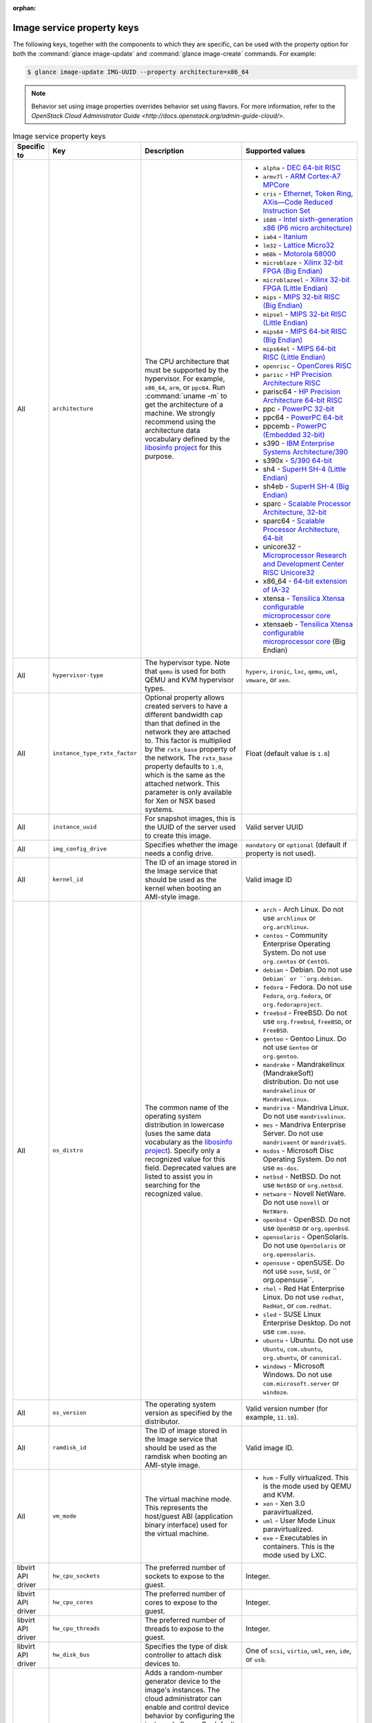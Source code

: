 :orphan:

Image service property keys
~~~~~~~~~~~~~~~~~~~~~~~~~~~

The following keys, together with the components to which they are specific,
can be used with the property option for both the
:command:`glance image-update` and :command:`glance image-create` commands.
For example:

.. code-block:: console

   $ glance image-update IMG-UUID --property architecture=x86_64

.. note::

   Behavior set using image properties overrides behavior set using flavors.
   For more information, refer to the `OpenStack Cloud Administrator Guide
   <http://docs.openstack.org/admin-guide-cloud/>`.

.. list-table:: Image service property keys
   :widths: 15 35 50 90
   :header-rows: 1

   * - Specific to
     - Key
     - Description
     - Supported values
   * - All
     - ``architecture``
     - The CPU architecture that must be supported by the hypervisor. For
       example, ``x86_64``, ``arm``, or ``ppc64``. Run :command:`uname -m`
       to get the architecture of a machine. We strongly recommend using
       the architecture data vocabulary defined by the `libosinfo project
       <http://libosinfo.org/>`_ for this purpose.
     - * ``alpha`` - `DEC 64-bit RISC
         <http://en.wikipedia.org/wiki/DEC_Alpha>`_
       * ``armv7l`` - `ARM Cortex-A7 MPCore
         <http://en.wikipedia.org/wiki/ARM_architecture>`_
       * ``cris`` - `Ethernet, Token Ring, AXis—Code Reduced Instruction
         Set <http://en.wikipedia.org/wiki/ETRAX_CRIS>`_
       * ``i686`` - `Intel sixth-generation x86 (P6 micro architecture)
         <http://en.wikipedia.org/wiki/X86>`_
       * ``ia64`` - `Itanium <http://en.wikipedia.org/wiki/Itanium>`_
       * ``lm32`` - `Lattice Micro32
         <http://en.wikipedia.org/wiki/Milkymist>`_
       * ``m68k`` - `Motorola 68000
         <http://en.wikipedia.org/wiki/Motorola_68000_family>`_
       * ``microblaze`` - `Xilinx 32-bit FPGA (Big Endian)
         <http://en.wikipedia.org/wiki/MicroBlaze>`_
       * ``microblazeel`` - `Xilinx 32-bit FPGA (Little Endian)
         <http://en.wikipedia.org/wiki/MicroBlaze>`_
       * ``mips`` - `MIPS 32-bit RISC (Big Endian)
         <http://en.wikipedia.org/wiki/MIPS_architecture>`_
       * ``mipsel`` - `MIPS 32-bit RISC (Little Endian)
         <http://en.wikipedia.org/wiki/MIPS_architecture>`_
       * ``mips64`` - `MIPS 64-bit RISC (Big Endian)
         <http://en.wikipedia.org/wiki/MIPS_architecture>`_
       * ``mips64el`` - `MIPS 64-bit RISC (Little Endian)
         <http://en.wikipedia.org/wiki/MIPS_architecture>`_
       * ``openrisc`` - `OpenCores RISC
         <http://en.wikipedia.org/wiki/OpenRISC#QEMU_support>`_
       * ``parisc`` - `HP Precision Architecture RISC
         <http://en.wikipedia.org/wiki/PA-RISC>`_
       * parisc64 - `HP Precision Architecture 64-bit RISC
         <http://en.wikipedia.org/wiki/PA-RISC>`_
       * ppc - `PowerPC 32-bit <http://en.wikipedia.org/wiki/PowerPC>`_
       * ppc64 - `PowerPC 64-bit <http://en.wikipedia.org/wiki/PowerPC>`_
       * ppcemb - `PowerPC (Embedded 32-bit)
         <http://en.wikipedia.org/wiki/PowerPC>`_
       * s390 - `IBM Enterprise Systems Architecture/390
         <http://en.wikipedia.org/wiki/S390>`_
       * s390x - `S/390 64-bit <http://en.wikipedia.org/wiki/S390x>`_
       * sh4 - `SuperH SH-4 (Little Endian)
         <http://en.wikipedia.org/wiki/SuperH>`_
       * sh4eb - `SuperH SH-4 (Big Endian)
         <http://en.wikipedia.org/wiki/SuperH>`_
       * sparc - `Scalable Processor Architecture, 32-bit
         <http://en.wikipedia.org/wiki/Sparc>`_
       * sparc64 - `Scalable Processor Architecture, 64-bit
         <http://en.wikipedia.org/wiki/Sparc>`_
       * unicore32 - `Microprocessor Research and Development Center RISC
         Unicore32 <http://en.wikipedia.org/wiki/Unicore>`_
       * x86_64 - `64-bit extension of IA-32
         <http://en.wikipedia.org/wiki/X86>`_
       * xtensa - `Tensilica Xtensa configurable microprocessor core
         <http://en.wikipedia.org/wiki/Xtensa#Processor_Cores>`_
       * xtensaeb - `Tensilica Xtensa configurable microprocessor core
         <http://en.wikipedia.org/wiki/Xtensa#Processor_Cores>`_ (Big Endian)
   * - All
     - ``hypervisor-type``
     - The hypervisor type. Note that ``qemu`` is used for both QEMU and KVM
       hypervisor types.
     - ``hyperv``, ``ironic``, ``lxc``, ``qemu``, ``uml``, ``vmware``, or
       ``xen``.
   * - All
     - ``instance_type_rxtx_factor``
     - Optional property allows created servers to have a different bandwidth
       cap than that defined in the network they are attached to. This factor
       is multiplied by the ``rxtx_base`` property of the network. The
       ``rxtx_base`` property defaults to ``1.0``, which is the same as the
       attached network. This parameter is only available for Xen or NSX based
       systems.
     - Float (default value is ``1.0``)
   * - All
     - ``instance_uuid``
     - For snapshot images, this is the UUID of the server used to create this
       image.
     - Valid server UUID
   * - All
     - ``img_config_drive``
     - Specifies whether the image needs a config drive.
     - ``mandatory`` or ``optional`` (default if property is not used).
   * - All
     - ``kernel_id``
     - The ID of an image stored in the Image service that should be used as
       the kernel when booting an AMI-style image.
     - Valid image ID
   * - All
     - ``os_distro``
     - The common name of the operating system distribution in lowercase
       (uses the same data vocabulary as the
       `libosinfo project`_). Specify only a recognized
       value for this field. Deprecated values are listed to assist you in
       searching for the recognized value.
     - * ``arch`` - Arch Linux. Do not use ``archlinux`` or ``org.archlinux``.
       * ``centos`` - Community Enterprise Operating System. Do not use
         ``org.centos`` or ``CentOS``.
       * ``debian`` - Debian. Do not use ``Debian` or ``org.debian``.
       * ``fedora`` - Fedora. Do not use ``Fedora``, ``org.fedora``, or
         ``org.fedoraproject``.
       * ``freebsd`` - FreeBSD. Do not use ``org.freebsd``, ``freeBSD``, or
         ``FreeBSD``.
       * ``gentoo`` - Gentoo Linux. Do not use ``Gentoo`` or ``org.gentoo``.
       * ``mandrake`` - Mandrakelinux (MandrakeSoft) distribution. Do not use
         ``mandrakelinux`` or ``MandrakeLinux``.
       * ``mandriva`` - Mandriva Linux. Do not use ``mandrivalinux``.
       * ``mes`` - Mandriva Enterprise Server. Do not use ``mandrivaent`` or
         ``mandrivaES``.
       * ``msdos`` - Microsoft Disc Operating System. Do not use ``ms-dos``.
       * ``netbsd`` - NetBSD. Do not use ``NetBSD`` or ``org.netbsd``.
       * ``netware`` - Novell NetWare. Do not use ``novell`` or ``NetWare``.
       * ``openbsd`` - OpenBSD. Do not use ``OpenBSD`` or ``org.openbsd``.
       * ``opensolaris`` - OpenSolaris. Do not use ``OpenSolaris`` or
         ``org.opensolaris``.
       * ``opensuse`` - openSUSE. Do not use ``suse``, ``SuSE``, or
         `` org.opensuse``.
       * ``rhel`` - Red Hat Enterprise Linux. Do not use ``redhat``, ``RedHat``,
         or ``com.redhat``.
       * ``sled`` - SUSE Linux Enterprise Desktop. Do not use ``com.suse``.
       * ``ubuntu`` - Ubuntu. Do not use ``Ubuntu``, ``com.ubuntu``,
         ``org.ubuntu``, or ``canonical``.
       * ``windows`` - Microsoft Windows. Do not use ``com.microsoft.server``
         or ``windoze``.
   * - All
     - ``os_version``
     - The operating system version as specified by the distributor.
     - Valid version number (for example, ``11.10``).
   * - All
     - ``ramdisk_id``
     - The ID of image stored in the Image service that should be used as the
       ramdisk when booting an AMI-style image.
     - Valid image ID.
   * - All
     - ``vm_mode``
     - The virtual machine mode. This represents the host/guest ABI
       (application binary interface) used for the virtual machine.
     - * ``hvm`` - Fully virtualized. This is the mode used by QEMU and KVM.
       * ``xen`` - Xen 3.0 paravirtualized.
       * ``uml`` - User Mode Linux paravirtualized.
       * ``exe`` - Executables in containers. This is the mode used by LXC.
   * - libvirt API driver
     - ``hw_cpu_sockets``
     - The preferred number of sockets to expose to the guest.
     - Integer.
   * - libvirt API driver
     - ``hw_cpu_cores``
     - The preferred number of cores to expose to the guest.
     - Integer.
   * - libvirt API driver
     - ``hw_cpu_threads``
     - The preferred number of threads to expose to the guest.
     - Integer.
   * - libvirt API driver
     - ``hw_disk_bus``
     - Specifies the type of disk controller to attach disk devices to.
     - One of ``scsi``, ``virtio``, ``uml``, ``xen``, ``ide``, or ``usb``.
   * - libvirt API driver
     - ``hw_rng_model``
     - Adds a random-number generator device to the image's instances. The
       cloud administrator can enable and control device behavior by
       configuring the instance's flavor. By default:

       * The generator device is disabled.
       * ``/dev/random`` is used as the default entropy source. To specify a
         physical HW RNG device, use the following option in the nova.conf
         file:

       .. code-block:: ini

          rng_dev_path=/dev/hwrng

     - ``virtio``, or other supported device.
   * - libvirt API driver, Hyper-V driver
     - ``hw_machine_type``
     - For libvirt: Enables booting an ARM system using the specified machine
       type. By default, if an ARM image is used and its type is not specified,
       Compute uses ``vexpress-a15`` (for ARMv7) or ``virt`` (for AArch64)
       machine types.

       For Hyper-V: Specifies whether the Hyper-V instance will be a generation
       1 or generation 2 VM. By default, if the property is not provided, the
       instances will be generation 1 VMs. If the image is specific for
       generation 2 VMs but the property is not provided accordingly, the
       instance will fail to boot.
     - For libvirt: Valid types can be viewed by using the
       :command:`virsh capabilities` command (machine types are displayed in
       the ``machine`` tag).

       For hyper-V: Acceptable values are either ``hyperv-gen1`` or
       ``hyperv-gen2``.
   * - libvirt API driver
     - ``hw_scsi_model``
     - Enables the use of VirtIO SCSI (``virtio-scsi``) to provide block
       device access for compute instances; by default, instances use VirtIO
       Block (``virtio-blk``). VirtIO SCSI is a para-virtualized SCSI
       controller device that provides improved scalability and performance,
       and supports advanced SCSI hardware.
     - ``virtio-scsi``
   * - libvirt API driver
     - ``hw_serial_port_count``
     - Specifies the count of serial ports that should be provided. If
       ``hw:serial_port_count`` is not set in the flavor's extra_specs, then
       any count is permitted. If ``hw:serial_port_count`` is set, then this
       provides the default serial port count. It is permitted to override the
       default serial port count, but only with a lower value.
     - Integer
   * - libvirt API driver
     - ``hw_video_model``
     - The video image driver used.
     - ``vga``, ``cirrus``, ``vmvga``, ``xen``, or ``qxl``.
   * - libvirt API driver
     - ``hw_video_ram``
     - Maximum RAM for the video image. Used only if a ``hw_video:ram_max_mb``
       value has been set in the flavor's extra_specs and that value is higher
       than the value set in ``hw_video_ram``.
     - Integer in MB (for example, ``64``).
   * - libvirt API driver
     - ``hw_watchdog_action``
     - Enables a virtual hardware watchdog device that carries out the
       specified action if the server hangs. The watchdog uses the
       ``i6300esb`` device (emulating a PCI Intel 6300ESB). If
       ``hw_watchdog_action`` is not specified, the watchdog is disabled.
     - * ``disabled`` - (default) The device is not attached. Allows the user to
         disable the watchdog for the image, even if it has been enabled using
         the image's flavor.
       * ``reset`` - Forcefully reset the guest.
       * ``poweroff`` - Forcefully power off the guest.
       * ``pause`` - Pause the guest.
       * ``none`` - Only enable the watchdog; do nothing if the server hangs.
   * - libvirt API driver
     - ``os_command_line``
     - The kernel command line to be used by the ``libvirt`` driver, instead
       of the default. For Linux Containers (LXC), the value is used as
       arguments for initialization. This key is valid only for Amazon kernel,
       ``ramdisk``, or machine images (``aki``, ``ari``, or ``ami``).
     -
   * - libvirt API driver and VMware API driver
     - ``hw_vif_model``
     - Specifies the model of virtual network interface device to use.
     - The valid options depend on the configured hypervisor.
        * ``KVM`` and ``QEMU``: ``e1000``, ``ne2k_pci``, ``pcnet``,
          ``rtl8139``, and ``virtio``.
        * VMware: ``e1000``, ``e1000e``, ``VirtualE1000``, ``VirtualE1000e``,
          ``VirtualPCNet32``, ``VirtualSriovEthernetCard``, and
          and ``VirtualVmxnet``.
        * Xen: ``e1000``, ``netfront``, ``ne2k_pci``, ``pcnet``, and
          ``rtl8139``.
   * - libvirt API driver
     - ``hw_vif_multiqueue_enabled``
     - If ``true``, this enables the ``virtio-net multiqueue`` feature. In
       this case, the driver sets the number of queues equal to the number
       of guest vCPUs. This makes the network performance scale across a
       number of vCPUs.
     - ``true`` | ``false``
   * - libvirt API driver
     - ``hw_boot_menu``
     - If ``true``, enables the BIOS bootmenu. In cases where both the image
       metadata and Extra Spec are set, the Extra Spec setting is used. This
       allows for flexibility in setting/overriding the default behavior as
       needed.
     - ``true`` or ``false``
   * - VMware API driver
     - ``vmware_adaptertype``
     - The virtual SCSI or IDE controller used by the hypervisor.
     - ``lsiLogic``, ``lsiLogicsas``, ``busLogic``, ``ide``, or
       ``paraVirtual``.
   * - VMware API driver
     - ``vmware_ostype``
     - A VMware GuestID which describes the operating system installed in
       the image. This value is passed to the hypervisor when creating a
       virtual machine. If not specified, the key defaults to ``otherGuest``.
     - See `thinkvirt.com <http://www.thinkvirt.com/?q=node/181>`_.
   * - VMware API driver
     - ``vmware_image_version``
     - Currently unused.
     - ``1``
   * - XenAPI driver
     - ``auto_disk_config``
     - If ``true``, the root partition on the disk is automatically resized
       before the instance boots. This value is only taken into account by
       the Compute service when using a Xen-based hypervisor with the
       ``XenAPI`` driver. The Compute service will only attempt to resize if
       there is a single partition on the image, and only if the partition
       is in ``ext3`` or ``ext4`` format.
     - ``true`` or ``false``
   * - XenAPI driver
     - ``os_type``
     - The operating system installed on the image. The ``XenAPI`` driver
       contains logic that takes different actions depending on the value of
       the ``os_type`` parameter of the image. For example, for
       ``os_type=windows`` images, it creates a FAT32-based swap partition
       instead of a Linux swap partition, and it limits the injected host
       name to less than 16 characters.
     - ``linux`` or ``windows``.
